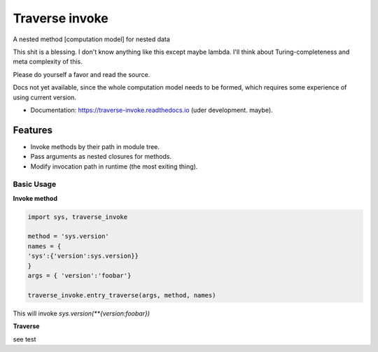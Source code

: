 ===============
Traverse invoke
===============


.. image:: https://img.shields.io/pypi/v/traverse_invoke.svg
        :target: https://pypi.python.org/pypi/traverse_invoke

.. image:: https://img.shields.io/travis/DaniloZZZ/traverse_invoke.svg
        :target: https://travis-ci.org/DaniloZZZ/traverse_invoke

.. image:: https://readthedocs.org/projects/traverse-invoke/badge/?version=latest
        :target: https://traverse-invoke.readthedocs.io/en/latest/?badge=latest
        :alt: Documentation Status


A nested method [computation model] for nested data

This shit is a blessing. I don't know anything like this except maybe lambda. 
I'll think about Turing-completeness and meta complexity of this.

Please do yourself a favor and read the source. 

Docs not yet available, since the whole computation model needs to be formed, 
which requires some experience of using current version.


* Documentation: https://traverse-invoke.readthedocs.io   (uder development. maybe).


Features
--------

* Invoke methods by their path in module tree.
* Pass arguments as nested closures for methods.
* Modify invocation path in runtime (the most exiting thing).


Basic Usage
===========

**Invoke method**

.. code-block:: python

   import sys, traverse_invoke

   method = 'sys.version'
   names = {
   'sys':{'version':sys.version}}
   }
   args = { 'version':'foobar'}

   traverse_invoke.entry_traverse(args, method, names)

This will invoke `sys.version(**{version:foobar})`

**Traverse**

see test
